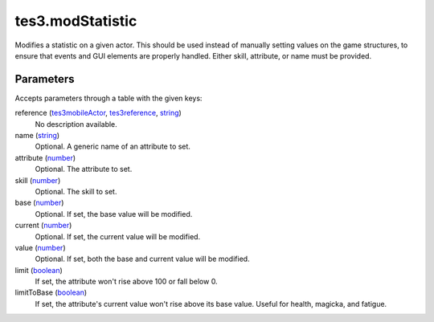 tes3.modStatistic
====================================================================================================

Modifies a statistic on a given actor. This should be used instead of manually setting values on the game structures, to ensure that events and GUI elements are properly handled. Either skill, attribute, or name must be provided.

Parameters
----------------------------------------------------------------------------------------------------

Accepts parameters through a table with the given keys:

reference (`tes3mobileActor`_, `tes3reference`_, `string`_)
    No description available.

name (`string`_)
    Optional. A generic name of an attribute to set.

attribute (`number`_)
    Optional. The attribute to set.

skill (`number`_)
    Optional. The skill to set.

base (`number`_)
    Optional. If set, the base value will be modified.

current (`number`_)
    Optional. If set, the current value will be modified.

value (`number`_)
    Optional. If set, both the base and current value will be modified.

limit (`boolean`_)
    If set, the attribute won't rise above 100 or fall below 0.

limitToBase (`boolean`_)
    If set, the attribute's current value won't rise above its base value. Useful for health, magicka, and fatigue.

.. _`boolean`: ../../../lua/type/boolean.html
.. _`number`: ../../../lua/type/number.html
.. _`string`: ../../../lua/type/string.html
.. _`tes3mobileActor`: ../../../lua/type/tes3mobileActor.html
.. _`tes3reference`: ../../../lua/type/tes3reference.html
